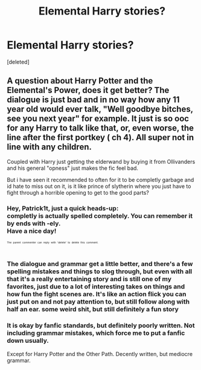 #+TITLE: Elemental Harry stories?

* Elemental Harry stories?
:PROPERTIES:
:Score: 21
:DateUnix: 1525874751.0
:DateShort: 2018-May-09
:FlairText: Request
:END:
[deleted]


** A question about Harry Potter and the Elemental's Power, does it get better? The dialogue is just bad and in no way how any 11 year old would ever talk, "Well goodbye bitches, see you next year" for example. It just is so ooc for any Harry to talk like that, or, even worse, the line after the first portkey ( ch 4). All super not in line with any children.

Coupled with Harry just getting the elderwand by buying it from Ollivanders and his general "opness" just makes the fic feel bad.

But i have seen it recommended to often for it to be completly garbage and id hate to miss out on it, is it like prince of slytherin where you just have to fight through a horrible opening to get to the good parts?
:PROPERTIES:
:Author: Patrick1t
:Score: 8
:DateUnix: 1525904129.0
:DateShort: 2018-May-10
:END:

*** Hey, Patrick1t, just a quick heads-up:\\
*completly* is actually spelled *completely*. You can remember it by *ends with -ely*.\\
Have a nice day!

^{^{^{^{The}}}} ^{^{^{^{parent}}}} ^{^{^{^{commenter}}}} ^{^{^{^{can}}}} ^{^{^{^{reply}}}} ^{^{^{^{with}}}} ^{^{^{^{'delete'}}}} ^{^{^{^{to}}}} ^{^{^{^{delete}}}} ^{^{^{^{this}}}} ^{^{^{^{comment.}}}}
:PROPERTIES:
:Author: CommonMisspellingBot
:Score: 7
:DateUnix: 1525904151.0
:DateShort: 2018-May-10
:END:


*** The dialogue and grammar get a little better, and there's a few spelling mistakes and things to slog through, but even with all that it's a really entertaining story and is still one of my favorites, just due to a lot of interesting takes on things and how fun the fight scenes are. It's like an action flick you can just put on and not pay attention to, but still follow along with half an ear. some weird shit, but still definitely a fun story
:PROPERTIES:
:Author: thezachalope
:Score: 5
:DateUnix: 1525908721.0
:DateShort: 2018-May-10
:END:


*** It is okay by fanfic standards, but definitely poorly written. Not including grammar mistakes, which force me to put a fanfic down usually.

Except for Harry Potter and the Other Path. Decently written, but mediocre grammar.
:PROPERTIES:
:Author: TheFunnyGuy1911
:Score: 3
:DateUnix: 1525953044.0
:DateShort: 2018-May-10
:END:

